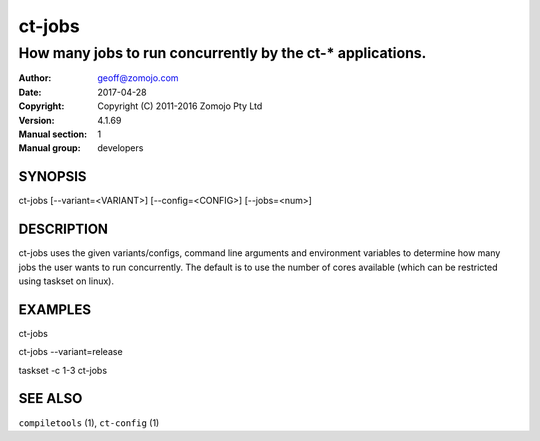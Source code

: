 ================
ct-jobs
================

------------------------------------------------------------
How many jobs to run concurrently by the ct-* applications.  
------------------------------------------------------------

:Author: geoff@zomojo.com
:Date:   2017-04-28
:Copyright: Copyright (C) 2011-2016 Zomojo Pty Ltd
:Version: 4.1.69
:Manual section: 1
:Manual group: developers

SYNOPSIS
========
ct-jobs [--variant=<VARIANT>] [--config=<CONFIG>] [--jobs=<num>]

DESCRIPTION
===========
ct-jobs uses the given variants/configs, command line arguments
and environment variables to determine how many jobs the user 
wants to run concurrently. The default is to use the number
of cores available (which can be restricted using taskset on linux).

EXAMPLES
========

ct-jobs

ct-jobs --variant=release

taskset -c 1-3 ct-jobs

SEE ALSO
========
``compiletools`` (1), ``ct-config`` (1)
